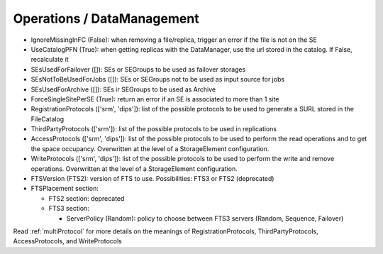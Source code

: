 .. _dirac-operations-dms:


Operations / DataManagement
=================================


* IgnoreMissingInFC (False): when removing a file/replica, trigger an error if the file is not on the SE
* UseCatalogPFN (True): when getting replicas with the DataManager, use the url stored in the catalog. If False, recalculate it
* SEsUsedForFailover ([]): SEs or SEGroups to be used as failover storages
* SEsNotToBeUsedForJobs ([]): SEs or SEGroups not to be used as input source for jobs
* SEsUsedForArchive ([]): SEs ir SEGroups to be used as Archive
* ForceSingleSitePerSE (True): return an error if an SE is associated to more than 1 site
* RegistrationProtocols (['srm', 'dips']): list of the possible protocols to be used to generate a SURL stored in the FileCatalog
* ThirdPartyProtocols (['srm']): list of the possible protocols to be used in replications
* AccessProtocols (['srm', 'dips']): list of the possible protocols to be used to perform the read operations and to get the space occupancy. Overwritten at the level of a StorageElement configuration.
* WriteProtocols (['srm', 'dips']): list of the possible protocols to be used to perform the write and remove operations. Overwritten at the level of a StorageElement configuration.
* FTSVersion (FTS2): version of FTS to use. Possibilities: FTS3 or FTS2 (deprecated)
* FTSPlacement section:

  - FTS2 section: deprecated
  - FTS3 section:

    - ServerPolicy (Random): policy to choose between FTS3 servers (Random, Sequence, Failover)

Read :ref:`multiProtocol` for more details on the meanings of RegistrationProtocols, ThirdPartyProtocols, AccessProtocols, and WriteProtocols
